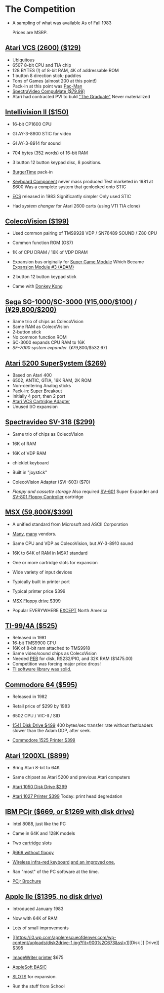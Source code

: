 * The Competition

- A sampling of what was available
  As of Fall 1983

  Prices are MSRP.
  
** [[https://upload.wikimedia.org/wikipedia/commons/7/74/Atari-2600-Four-Switch-Black-Console-01.jpg][Atari VCS (2600) ($129)]]

- Ubiquitous
- 6507 8-bit CPU and TIA chip
- 128 BYTES (!) of 8-bit RAM, 4K of addressable ROM
- 1 button 8 direction stick; paddles
- Tons of Games (almost 200 at this point!)
- Pack-in at this point was [[https://youtu.be/nCPpgt0s70U?si=htfLz6c26hd3qUQ_&t=234][Pac-Man]]
- [[https://oldcomputers.net/pics/spectravideo-compumate-atari.jpg][SpectraVideo CompuMate ($79.99)]]
- Atari had contracted PVI to buld [[https://i.insider.com/54fa26406bb3f74b5c0b2644?width=1000&format=jpeg&auto=webp]["The Graduate"]]
  Never materialized

** [[https://gametrog.com/wp-content/uploads/2019/09/intelivision-2-top-angle.jpg][Intellivision II ($150)]]

- 16-bit CP1600 CPU
- GI AY-3-8900 STIC for video
- GI AY-3-8914 for sound
- 704 bytes (352 words) of 16-bit RAM
- 3 button 12 button keypad disc, 8 positions.
- [[https://youtu.be/XMmMgEHdw9U?si=dHkP41OgDKn0HM5M&t=63][BurgerTime]] pack-in
- [[https://intellivisionrevolution.com/files/packed/1wefik0plzsc607ur60u367vy9gabxiefn160gfraih0nu88itr5beddgxdar817q65xo0muqlete5pgda0olm79xgrxa9uv3vzdypwq5wol85zyca9392a7kt4ezedqdtyxbfczyk3gdo2wo85exvqtt2u1yzr1.jpg][Keyboard Component]] never mass produced
  Test marketed in 1981 at $600
  Was a complete system that genlocked onto STIC

- [[https://bbent.com/Computers/Intellivision/Images/ConsoleOutlined.png][ECS]] released in 1983
  Significantly simpler
  Only used STIC

- Had [[system changer][system changer]] for Atari 2600 carts
  (using VTI TIA clone)
  
** [[https://m.media-amazon.com/images/I/81jDYYNLdGL.jpg][ColecoVision ($199)]]

- Used common pairing of
  TMS9928 VDP / SN76489 SOUND / Z80 CPU

- Common function ROM (OS7)
  
- 1K of CPU DRAM / 16K of VDP DRAM
  
- Expansion bus originally for [[https://diroccovision.com/Coleco/ColecoVision/CV_SGM_Wafer.htm][Super Game Module]]
  Which Became [[https://diroccovision.com/Coleco/adam/Pics/Hardware/ADAM/EXP3/EXP3%20Full.jpg][Expansion Module #3 (ADAM)]]

- 2 button 12 button keypad stick
  
- Came with [[https://youtu.be/nI9WwdVb-_A?si=PL-qM4pSBkdslrw_&t=19][Donkey Kong]]
    
** [[https://i.ebayimg.com/images/g/wz0AAOSw-zdjRQ9Z/s-l1200.jpg][Sega SG-1000/SC-3000 (¥15,000/$100)]] / [[https://www.smspower.org/uploads/Scans/Sega-Advertisement-SC3000Series-JP-3.jpg][(¥29,800/$200)]]

- Same trio of chips as ColecoVision
- Same RAM as ColecoVision
- 2-button stick
- No common function ROM
- SC-3000 expands CPU RAM to 16K
- [[SF-7000 system expander.][SF-7000 system expander.]] (¥79,800/$532.67)
  
** [[https://i.ebayimg.com/images/g/MGQAAOSwCotj~Dd0/s-l1600.jpg][Atari 5200 SuperSystem ($269)]]

- Based on Atari 400
- 6502, ANTIC, GTIA, 16K RAM, 2K ROM
- Non-centering Analog sticks
- Pack-in: [[https://youtu.be/_Eg4CfDFJmQ?si=WO_ZJv19jap8TWr0&t=12][Super Breakout]]
- Initially 4 port, then 2 port
- [[https://cdn.consolevariations.com/6916/atari-5200-vcs-cartridge-adapter-front-1576511603-92.webp][Atari VCS Cartridge Adapter]]
- Unused I/O expansion

** [[https://i.ebayimg.com/images/g/lB4AAOSwLI9ktcgm/s-l1600.jpg][Spectravideo SV-318 ($299)]]

- Same trio of chips as ColecoVision
- 16K of RAM
- 16K of VDP RAM
- chicklet keyboard
- Built in "joystick"
- ColecoVision Adapter (SVI-603) ($70)

- [[Floppy and cassette storage][Floppy and cassette storage]]
  Also required [[https://www.msx.org/wiki/images/f/f4/Sv601b.jpg][SV-601]] Super Expander
  and [[https://www.msx.org/wiki/images/c/cf/Sv801a.jpg][SV-801 Floppy Controller]] cartridge
  
** [[https://preview.redd.it/3laoud5945q81.jpg?width=4032&format=pjpg&auto=webp&s=7921a89e08379f405300114ea9d1a71a81117343][MSX (59,800¥/$399)]]

- A unified standard from Microsoft and ASCII Corporation
- [[https://upload.wikimedia.org/wikipedia/commons/thumb/1/1c/Sony_HitBit_HB-10P_%28White_Background%29.jpg/1200px-Sony_HitBit_HB-10P_%28White_Background%29.jpg][Many]], [[https://i.ebayimg.com/images/g/iZoAAOSwT0tjdaOs/s-l1200.webp][many]] vendors.

- Same CPU and VDP as ColecoVision,
  but AY-3-8910 sound

- 16K to 64K of RAM in MSX1 standard
- One or more cartridge slots for expansion
- Wide variety of input devices
- Typically built in printer port

- Typical printer price $399

- [[https://www.msx.org/wiki/images/b/b5/Hbd50a.jpg][MSX Floppy drive $399]]

- Popular EVERYWHERE _EXCEPT_ North America

** [[https://www.vintagecomputing.com/wp-content/images/retroscan/ti_cosby_large.jpg][TI-99/4A ($525)]]

- Released in 1981
- 16-bit TMS9900 CPU
- 16K of 8-bit ram attached to TMS9918
- Same video/sound chips as ColecoVision
- Needed [[http://www.historyofpersonalcomputing.com/wp-content/uploads/2015/03/PEB.png][PEB]] for disk, RS232/PIO, and 32K RAM ($1475.00)
- Competition was forcing major price drops!
- [[https://youtu.be/uCSQd0eJKQQ?si=JT5C7HfKVoZxmkPK&t=67][TI software library was solid.]]

** [[https://i.redd.it/n6yhwdtwooy61.jpg][Commodore 64 ($595)]]

- Released in 1982
- Retail price of $299 by 1983
- 6502 CPU / VIC-II / SID

- [[https://images.reverb.com/image/upload/s--zs3vacJ1--/a_0/f_auto,t_large/v1674809934/byqg0lma6ir2ssghhi5f.jpg][1541 Disk Drive $499]]
  400 bytes/sec transfer rate without fastloaders
  slower than the Adam DDP, after seek.

- [[https://i.ebayimg.com/images/g/4hMAAOSwT8FdN0Ho/s-l1600.jpg][Commodore 1525 Printer $399]]
  
** [[https://i.ebayimg.com/images/g/YFIAAOSwlh9iNB2g/s-l1200.webp][Atari 1200XL ($899)]]

- Bring Atari 8-bit to 64K

- Same chipset as Atari 5200
  and previous Atari computers

- [[https://content.invisioncic.com/r322239/monthly_12_2015/post-38373-0-04567900-1450800578.jpg][Atari 1050 Disk Drive $299]]

- [[https://retrogamingofdenver.com/cdn/shop/products/image_9541de21-da2d-4b15-a034-9ac1f233a8fb_1200x1200.jpg?v=1662696644][Atari 1027 Printer $399]]
  Today: print head degredation
  
** [[https://m.media-amazon.com/images/I/719rf4NNVyL._AC_UF894,1000_QL80_.jpg][IBM PCjr ($669, or $1269 with disk drive)]]

- Intel 8088, just like the PC
- Came in 64K and 128K models
- Two [[https://alwaysbequesting.files.wordpress.com/2012/04/pcjr_rom_cartridges1.jpg][cartridge]] slots
- [[https://www.brutman.com/PCjr/images/PCjr_base_model.jpg][$669 without floppy]]

- [[https://i.ytimg.com/vi/TpoNT5Q_keo/maxresdefault.jpg][Wireless infra-red keyboard]]
  [[https://regmedia.co.uk/2014/03/20/keyboard_full_travel_large.jpg][and an improved one.]]

- Ran "most" of the PC software
  at the time.

- [[https://s3data.computerhistory.org/brochures/ibm.pcjr.1983.102646138.pdf][PCjr Brochure]]

** [[https://archive.org/details/apple-iie-print-ad-1983/mode/thumb][Apple IIe ($1395, no disk drive)]]

- Introduced January 1983
- Now with 64K of RAM
- Lots of small improvements
- [[https://i0.wp.com/applerescueofdenver.com/wp-content/uploads/disk2drive-1.jpg?fit=900%2C673&ssl=1][Disk ][ Drive]] $395
- [[https://upload.wikimedia.org/wikipedia/commons/d/d6/Apple_ImageWriter.jpg][ImageWriter printer]] $675
- [[https://scruss.com/wordpress/wp-content/uploads/2017/09/linapple16.png][AppleSoft BASIC]]
    
- [[https://vintagecomputer.com/wp-content/uploads/2012/09/apple-IIe-inside.jpg][SLOTS]] for expansion. 
- Run the stuff from School
